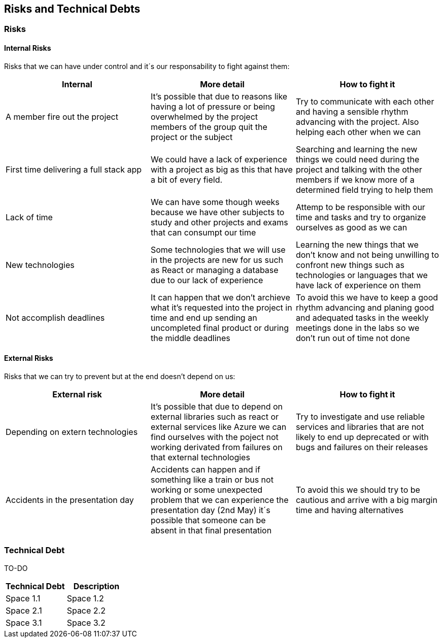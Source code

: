 ifndef::imagesdir[:imagesdir: ../images]

[[section-technical-risks]]
== Risks and Technical Debts


=== Risks

==== Internal Risks
Risks that we can have under control and it´s our responsability to fight against them:
[options="header" frame=all]
|===
|Internal |More detail |How to fight it  

|A member fire out the project
|It's possible that due to reasons like having a lot of pressure or being overwhelmed by the project members of the group quit the project or the subject
|Try to communicate with each other and having a sensible rhythm advancing with the project. Also helping each other when we can

|First time delivering a full stack app
|We could have a lack of experience with a project as big as this that have a bit of every field.
|Searching and learning the new things we could need during the project and talking with the other members if we know more of a determined field trying to help them

|Lack of time 
|We can have some though weeks because we have other subjects to study and other projects and exams that can consumpt our time 
|Attemp to be responsible with our time and tasks and try to organize ourselves as good as we can

|New technologies
|Some technologies that we will use in the projects are new for us such as React or managing a database due to our lack of experience
|Learning the new things that we don't know and not being unwilling to confront new things such as technologies or languages that we have lack of experience on them

|Not accomplish deadlines
|It can happen that we don't archieve what it's requested into the project in time and end up sending an uncompleted final product or during the middle deadlines 
|To avoid this we have to keep a good rhythm advancing and planing good and adequated tasks in the weekly meetings done in the labs so we don't run out of time not done

|===

==== External Risks
Risks that we can try to prevent but at the end doesn't depend on us:
[options="header" frame=all]
|===
|External risk |More detail |How to fight it  

|Depending on extern technologies
|It's possible that due to depend on external libraries such as react or external services like Azure we can find ourselves with the poject not working derivated from failures on that external technologies
|Try to investigate and use reliable services and libraries that are not likely to end up deprecated or with bugs and failures on their releases

|Accidents in the presentation day 
|Accidents can happen and if something like a train or bus not working or some unexpected problem that we can experience the presentation day (2nd May) it´s possible that someone can be absent in that final presentation
|To avoid this we should try to be cautious and arrive with a big margin time and having alternatives

|===

=== Technical Debt

TO-DO 

[options="header" frame=all]
|===
|Technical Debt |Description 

|Space 1.1
|Space 1.2

|Space 2.1
|Space 2.2

|Space 3.1
|Space 3.2
|===
